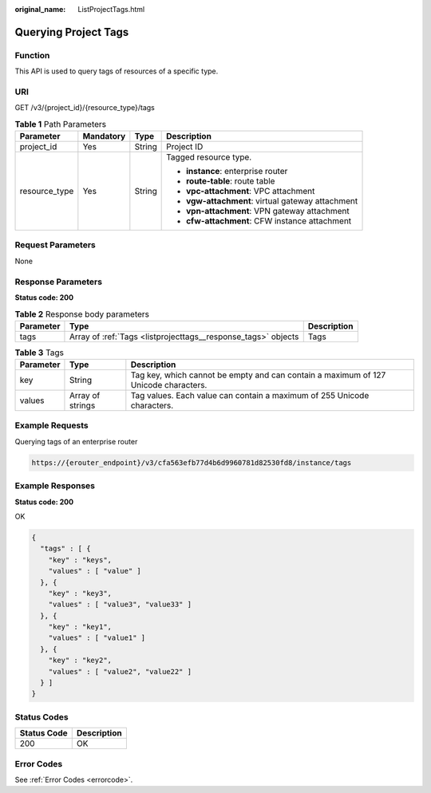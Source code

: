 :original_name: ListProjectTags.html

.. _ListProjectTags:

Querying Project Tags
=====================

Function
--------

This API is used to query tags of resources of a specific type.

URI
---

GET /v3/{project_id}/{resource_type}/tags

.. table:: **Table 1** Path Parameters

   +-----------------+-----------------+-----------------+---------------------------------------------------+
   | Parameter       | Mandatory       | Type            | Description                                       |
   +=================+=================+=================+===================================================+
   | project_id      | Yes             | String          | Project ID                                        |
   +-----------------+-----------------+-----------------+---------------------------------------------------+
   | resource_type   | Yes             | String          | Tagged resource type.                             |
   |                 |                 |                 |                                                   |
   |                 |                 |                 | -  **instance**: enterprise router                |
   |                 |                 |                 |                                                   |
   |                 |                 |                 | -  **route-table**: route table                   |
   |                 |                 |                 |                                                   |
   |                 |                 |                 | -  **vpc-attachment**: VPC attachment             |
   |                 |                 |                 |                                                   |
   |                 |                 |                 | -  **vgw-attachment**: virtual gateway attachment |
   |                 |                 |                 |                                                   |
   |                 |                 |                 | -  **vpn-attachment**: VPN gateway attachment     |
   |                 |                 |                 |                                                   |
   |                 |                 |                 | -  **cfw-attachment**: CFW instance attachment    |
   +-----------------+-----------------+-----------------+---------------------------------------------------+

Request Parameters
------------------

None

Response Parameters
-------------------

**Status code: 200**

.. table:: **Table 2** Response body parameters

   +-----------+---------------------------------------------------------------+-------------+
   | Parameter | Type                                                          | Description |
   +===========+===============================================================+=============+
   | tags      | Array of :ref:`Tags <listprojecttags__response_tags>` objects | Tags        |
   +-----------+---------------------------------------------------------------+-------------+

.. _listprojecttags__response_tags:

.. table:: **Table 3** Tags

   +-----------+------------------+-------------------------------------------------------------------------------------+
   | Parameter | Type             | Description                                                                         |
   +===========+==================+=====================================================================================+
   | key       | String           | Tag key, which cannot be empty and can contain a maximum of 127 Unicode characters. |
   +-----------+------------------+-------------------------------------------------------------------------------------+
   | values    | Array of strings | Tag values. Each value can contain a maximum of 255 Unicode characters.             |
   +-----------+------------------+-------------------------------------------------------------------------------------+

Example Requests
----------------

Querying tags of an enterprise router

.. code-block::

   https://{erouter_endpoint}/v3/cfa563efb77d4b6d9960781d82530fd8/instance/tags

Example Responses
-----------------

**Status code: 200**

OK

.. code-block::

   {
     "tags" : [ {
       "key" : "keys",
       "values" : [ "value" ]
     }, {
       "key" : "key3",
       "values" : [ "value3", "value33" ]
     }, {
       "key" : "key1",
       "values" : [ "value1" ]
     }, {
       "key" : "key2",
       "values" : [ "value2", "value22" ]
     } ]
   }

Status Codes
------------

=========== ===========
Status Code Description
=========== ===========
200         OK
=========== ===========

Error Codes
-----------

See :ref:`Error Codes <errorcode>`.
